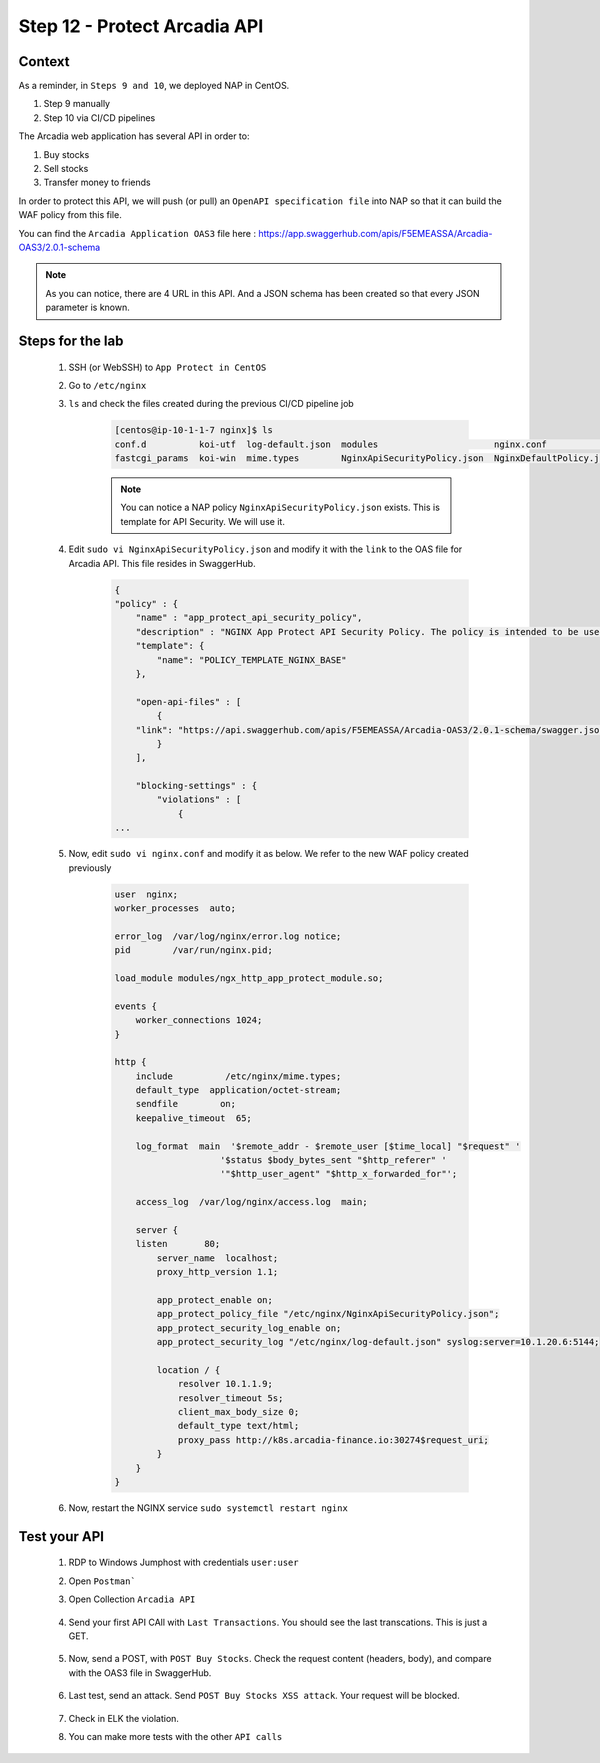 Step 12 - Protect Arcadia API
#############################

Context
*******

As a reminder, in ``Steps 9 and 10``, we deployed NAP in CentOS.

#. Step 9 manually
#. Step 10 via CI/CD pipelines

The Arcadia web application has several API in order to:

#. Buy stocks
#. Sell stocks
#. Transfer money to friends

In order to protect this API, we will push (or pull) an ``OpenAPI specification file`` into NAP so that it can build the WAF policy from this file.

You can find the ``Arcadia Application OAS3`` file here : https://app.swaggerhub.com/apis/F5EMEASSA/Arcadia-OAS3/2.0.1-schema

.. image:: ../pictures/module1/swaggerhub.png
   :align: center

.. note :: As you can notice, there are 4 URL in this API. And a JSON schema has been created so that every JSON parameter is known.

Steps for the lab
*****************

    #. SSH (or WebSSH) to ``App Protect in CentOS``
    #. Go to ``/etc/nginx``
    #. ``ls`` and check the files created during the previous CI/CD pipeline job

        .. code-block:: console

            [centos@ip-10-1-1-7 nginx]$ ls
            conf.d          koi-utf  log-default.json  modules                      nginx.conf               NginxStrictPolicy.json  uwsgi_params
            fastcgi_params  koi-win  mime.types        NginxApiSecurityPolicy.json  NginxDefaultPolicy.json  scgi_params             win-utf    

        .. note :: You can notice a NAP policy ``NginxApiSecurityPolicy.json`` exists. This is template for API Security. We will use it.

    #. Edit ``sudo vi NginxApiSecurityPolicy.json`` and modify it with the ``link`` to the OAS file for Arcadia API. This file resides in SwaggerHub.

        .. code-block:: JSON

            {
            "policy" : {
                "name" : "app_protect_api_security_policy",
                "description" : "NGINX App Protect API Security Policy. The policy is intended to be used with an OpenAPI file",
                "template": {
                    "name": "POLICY_TEMPLATE_NGINX_BASE"
                },

                "open-api-files" : [
                    {
                "link": "https://api.swaggerhub.com/apis/F5EMEASSA/Arcadia-OAS3/2.0.1-schema/swagger.json"
                    }
                ],

                "blocking-settings" : {
                    "violations" : [
                        {
            ...
    
    #. Now, edit ``sudo vi nginx.conf`` and modify it as below. We refer to the new WAF policy created previously

        .. code-block:: bash

            user  nginx;
            worker_processes  auto;

            error_log  /var/log/nginx/error.log notice;
            pid        /var/run/nginx.pid;

            load_module modules/ngx_http_app_protect_module.so;

            events {
                worker_connections 1024;
            }

            http {
                include          /etc/nginx/mime.types;
                default_type  application/octet-stream;
                sendfile        on;
                keepalive_timeout  65;

                log_format  main  '$remote_addr - $remote_user [$time_local] "$request" '
                                '$status $body_bytes_sent "$http_referer" '
                                '"$http_user_agent" "$http_x_forwarded_for"';

                access_log  /var/log/nginx/access.log  main;

                server {
                listen       80;
                    server_name  localhost;
                    proxy_http_version 1.1;

                    app_protect_enable on;
                    app_protect_policy_file "/etc/nginx/NginxApiSecurityPolicy.json";
                    app_protect_security_log_enable on;
                    app_protect_security_log "/etc/nginx/log-default.json" syslog:server=10.1.20.6:5144;

                    location / {
                        resolver 10.1.1.9;
                        resolver_timeout 5s;
                        client_max_body_size 0;
                        default_type text/html;
                        proxy_pass http://k8s.arcadia-finance.io:30274$request_uri;
                    }
                }
            }

    #. Now, restart the NGINX service ``sudo systemctl restart nginx``

Test your API
*************

    #. RDP to Windows Jumphost with credentials ``user:user``
    #. Open ``Postman```
    #. Open Collection ``Arcadia API``

        .. image:: ../pictures/module1/collec.png
            :align: center
            :scale: 50%

    #. Send your first API CAll with ``Last Transactions``. You should see the last transcations. This is just a GET.

        .. image:: ../pictures/module1/last_trans.png
            :align: center
            :scale: 50%

    #. Now, send a POST, with ``POST Buy Stocks``. Check the request content (headers, body), and compare with the OAS3 file in SwaggerHub.

        .. image:: ../pictures/module1/buy.png
            :align: center
            :scale: 50%

    #. Last test, send an attack. Send ``POST Buy Stocks XSS attack``. Your request will be blocked.

        .. image:: ../pictures/module1/buy_attack.png
            :align: center
            :scale: 50%

    #. Check in ELK the violation.
    #. You can make more tests with the other ``API calls``

    
